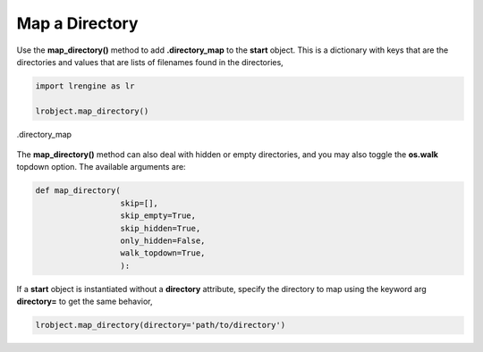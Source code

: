 ===============
Map a Directory
===============

Use the **map_directory()** method to add **.directory_map** to the **start** object. This is a dictionary with keys that are the directories and values that are lists of filenames found in the directories,

.. code-block:: python

    import lrengine as lr

    lrobject.map_directory()

.. figure:: _static/images/dir_map.png
    :width: 500
    :align: center

    .directory_map

The **map_directory()** method can also deal with hidden or empty directories, and you may also toggle the **os.walk** topdown option. The available arguments are:

.. code-block:: python

    def map_directory(
                      skip=[],
                      skip_empty=True,
                      skip_hidden=True,
                      only_hidden=False,
                      walk_topdown=True,
                      ):

If a **start** object is instantiated without a **directory** attribute, specify the directory to map using the keyword arg **directory=** to get the same behavior,

.. code-block:: python

    lrobject.map_directory(directory='path/to/directory')
